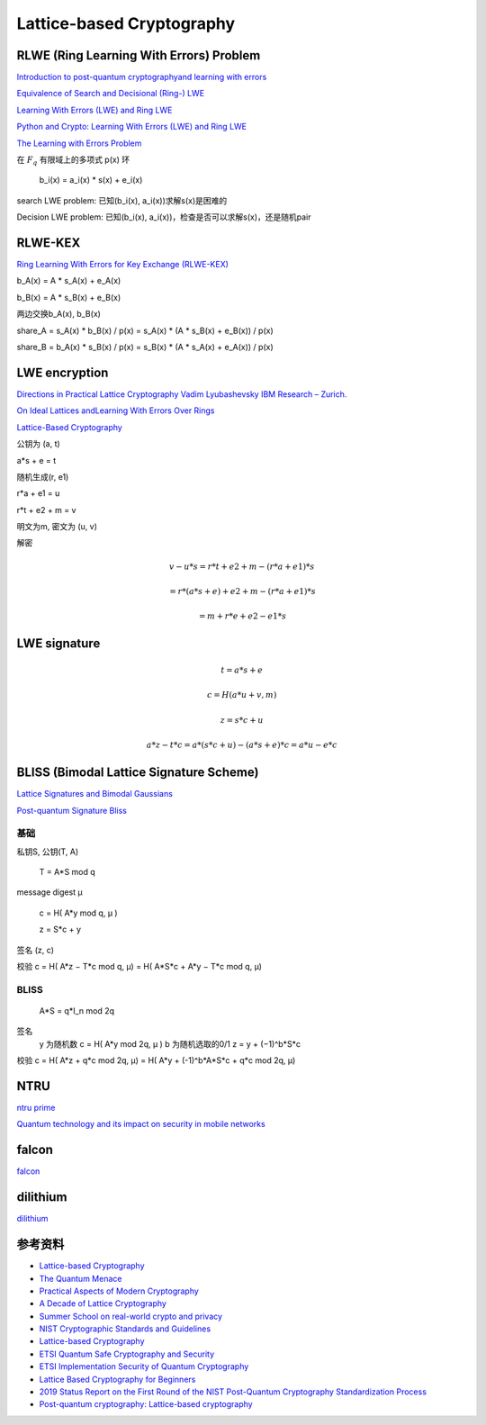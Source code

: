 Lattice-based Cryptography
##############################


RLWE (Ring Learning With Errors) Problem
===============================================

`Introduction to post-quantum cryptographyand learning with errors <https://summerschool-croatia.cs.ru.nl/2018/slides/Introduction%20to%20post-quantum%20cryptography%20and%20learning%20with%20errors.pdf>`_

`Equivalence of Search and Decisional (Ring-) LWE <https://slideplayer.com/slide/14640091/>`_

`Learning With Errors (LWE) and Ring LWE <https://medium.com/asecuritysite-when-bob-met-alice/learning-with-errors-lwe-and-ring-lwe-accf72f98c22>`_

`Python and Crypto: Learning With Errors (LWE) and Ring LWE <https://asecuritysite.com/public/lwe_ring.pdf>`_

`The Learning with Errors Problem <https://cims.nyu.edu/~regev/papers/lwesurvey.pdf>`_

在 :math:`F_q` 有限域上的多项式 p(x) 环

    b_i(x) = a_i(x) * s(x) + e_i(x)

search LWE problem: 已知(b\_i(x), a\_i(x))求解s(x)是困难的

Decision LWE problem: 已知(b\_i(x), a\_i(x))，检查是否可以求解s(x)，还是随机pair

RLWE-KEX
======================================

`Ring Learning With Errors for Key Exchange (RLWE-KEX) <https://medium.com/asecuritysite-when-bob-met-alice/ring-learning-with-errors-for-key-exchange-rlwe-kex-5dc0ce37e207>`_

b_A(x) = A * s_A(x) + e_A(x)

b_B(x) = A * s_B(x) + e_B(x)

两边交换b_A(x), b_B(x)

share_A = s_A(x) * b_B(x)  / p(x) = s_A(x) * (A * s_B(x) + e_B(x)) / p(x)

share_B = b_A(x) * s_B(x) / p(x)  = s_B(x) * (A * s_A(x) + e_A(x)) / p(x)

LWE encryption
======================================

`Directions in Practical Lattice Cryptography Vadim Lyubashevsky IBM Research – Zurich. <https://slideplayer.com/slide/10426928/>`_

`On Ideal Lattices andLearning With Errors Over Rings <https://web.eecs.umich.edu/~cpeikert/pubs/slides-ideal-lwe.pdf>`_

`Lattice-Based Cryptography <https://slideplayer.com/slide/16130291/>`_

公钥为 (a, t)

a*s + e = t

随机生成(r, e1)

r*a + e1 = u

r*t + e2 + m = v

明文为m, 密文为 (u, v)

解密

.. math::

    v - u*s = r*t + e2 + m - (r*a + e1)*s  

            = r*(a*s + e) + e2 + m - (r*a + e1)*s

            = m + r*e + e2 - e1*s


LWE signature
======================================

.. math::

    t = a*s + e 

    c = H( a*u + v, m )

    z = s*c + u

    a*z - t*c = a*(s*c + u) - (a*s + e)*c = a*u - e*c


BLISS (Bimodal Lattice Signature Scheme)
======================================

`Lattice Signatures and Bimodal Gaussians <https://link.springer.com/content/pdf/10.1007/978-3-642-40041-4_3.pdf>`_

`Post-quantum Signature Bliss <https://medium.com/@billatnapier/post-quantum-signature-bliss-632b3904c9e9>`_

基础
--------

私钥S, 公钥(T, A)

    T = A*S mod q

message digest μ

    c = H( A*y mod q, μ ) 

    z = S*c + y

签名 (z, c)

校验  c = H( A*z − T*c mod q, μ) = H( A*S*c + A*y − T*c mod q, μ)

BLISS
---------

    A*S = q*I_n mod 2q

签名
    y 为随机数
    c = H( A*y mod 2q, μ )
    b 为随机选取的0/1
    z = y + (−1)^b*S*c

校验 c = H( A*z + q*c mod 2q, μ) = H( A*y + (-1)^b*A*S*c + q*c mod 2q, μ)  

NTRU 
======================================

`ntru prime <https://ntruprime.cr.yp.to/nist/ntruprime-20190330.pdf>`_

`Quantum technology and its impact on security in mobile networks <https://www.ericsson.com/en/reports-and-papers/ericsson-technology-review/articles/ensuring-security-in-mobile-networks-post-quantum>`_

falcon
======================================

`falcon <https://csrc.nist.gov/CSRC/media/Presentations/Falcon/images-media/Falcon-April2018.pdf>`_

dilithium
======================================

`dilithium <https://slideplayer.com/slide/14252214/>`_


参考资料
======================================

- `Lattice-based Cryptography <https://pqcrypto2016.jp/data/Nguyen-pdf-PQC-LatticeCrypto.pdf>`_
- `The Quantum Menace <https://reidbix.github.io/QuantumMenace/TheQuantumMenacePresentation.pdf>`_
- `Practical Aspects of Modern Cryptography <https://slideplayer.com/slide/14252306/>`_
- `A Decade of Lattice Cryptography <https://web.eecs.umich.edu/~cpeikert/pubs/lattice-survey.pdf>`_
- `Summer School on real-world crypto and privacy <https://summerschool-croatia.cs.ru.nl/2018/program.shtml>`_
- `NIST Cryptographic Standards and Guidelines <https://csrc.nist.gov/Projects/Cryptographic-Standards-and-Guidelines>`_
- `Lattice-based Cryptography <https://pqcrypto2016.jp/data/Nguyen-pdf-PQC-LatticeCrypto.pdf>`_
- `ETSI Quantum Safe Cryptography and Security <https://www.etsi.org/images/files/ETSIWhitePapers/QuantumSafeWhitepaper.pdf>`_
- `ETSI Implementation Security of Quantum Cryptography <https://www.etsi.org/images/files/ETSIWhitePapers/etsi_wp27_qkd_imp_sec_FINAL.pdf>`_
- `Lattice Based Cryptography for Beginners <https://eprint.iacr.org/2015/938.pdf>`_
- `2019 Status Report on the First Round of the NIST Post-Quantum Cryptography Standardization Process <https://nvlpubs.nist.gov/nistpubs/ir/2019/NIST.IR.8240.pdf>`_
- `Post-quantum cryptography: Lattice-based cryptography <https://www.redhat.com/en/blog/post-quantum-cryptography-lattice-based-cryptography>`_
